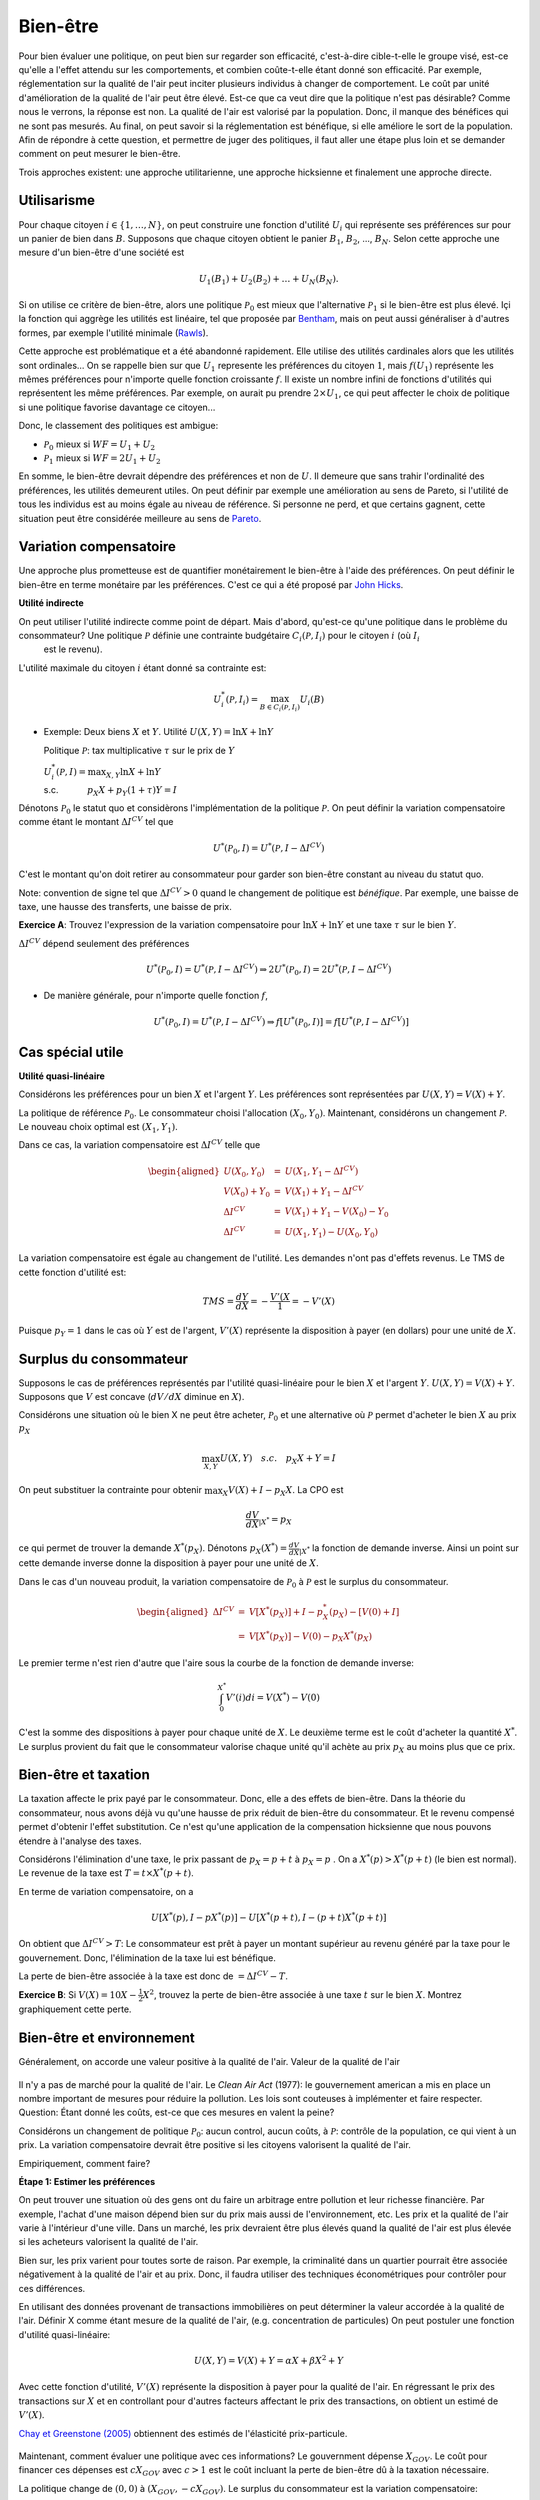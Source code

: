 Bien-être
---------

Pour bien évaluer une politique, on peut bien sur regarder son efficacité, c'est-à-dire cible-t-elle le groupe visé, est-ce qu'elle a l'effet attendu sur les comportements, et combien coûte-t-elle étant donné son efficacité. Par exemple, réglementation sur la qualité de l'air peut inciter plusieurs individus à changer de comportement. Le coût par unité d'amélioration de la qualité de l'air peut être élevé. Est-ce que ca veut dire que la politique n'est pas désirable? Comme nous le verrons, la réponse est non. La qualité de l'air est valorisé par la population. Donc, il manque des bénéfices qui ne sont pas mesurés. Au final, on peut savoir si la réglementation est bénéfique, si elle améliore le sort de la population. Afin de répondre à cette question, et permettre de juger des politiques, il faut aller une étape plus loin et se demander comment on peut mesurer le bien-être. 

Trois approches existent: une approche utilitarienne, une approche hicksienne et finalement une approche directe. 

Utilisarisme
++++++++++++
Pour chaque citoyen :math:`i\in \{1,\ldots,N\}`, on peut construire une fonction d'utilité :math:`U_i` qui représente ses préférences sur pour un panier de bien dans :math:`B`. Supposons que chaque citoyen obtient le panier :math:`B_1`, :math:`B_2`, ..., :math:`B_N`. Selon cette approche une mesure d'un bien-être d'une société est 

.. math::
   U_1(B_1) + U_2(B_2) + \ldots + U_N(B_N). 

Si on utilise ce critère de bien-être, alors une politique :math:`\mathcal P_0` est mieux que l'alternative :math:`\mathcal P_1` si le bien-être est plus élevé. Içi la fonction qui aggrège les utilités est linéaire, tel que proposée par `Bentham <https://fr.wikipedia.org/wiki/Jeremy_Bentham>`_, mais on peut aussi généraliser à d'autres formes, par exemple l'utilité minimale (`Rawls <https://fr.wikipedia.org/wiki/John_Rawls>`_). 

Cette approche est problématique et a été abandonné rapidement. Elle utilise des utilités cardinales alors que les utilités sont ordinales... On se rappelle bien sur que :math:`U_1` represente les préférences du citoyen :math:`1`, mais :math:`f(U_1)` représente les mêmes préférences pour n'importe quelle fonction croissante :math:`f`. Il existe un nombre infini de fonctions d'utilités qui représentent les même préférences. Par exemple, on aurait pu prendre :math:`2\times U_1`, ce qui peut affecter le choix de politique si une politique favorise davantage ce citoyen...

Donc, le classement des politiques est ambigue:

-  :math:`\mathcal P_0` mieux si :math:`WF = U_1 + U_2`

-  :math:`\mathcal P_1` mieux si :math:`WF = 2U_1 + U_2`

En somme, le bien-être devrait dépendre des préférences et non de :math:`U`. Il demeure que sans trahir l'ordinalité des préférences, les utilités demeurent utiles. On peut définir par exemple une amélioration au sens de Pareto, si l'utilité de tous les individus est au moins égale au niveau de référence. Si personne ne perd, et que certains gagnent, cette situation peut être considérée meilleure au sens de `Pareto <https://fr.wikipedia.org/wiki/Vilfredo_Pareto>`_. 

Variation compensatoire
+++++++++++++++++++++++

Une approche plus prometteuse est de quantifier monétairement le bien-être à l'aide des préférences. On peut définir le bien-être en terme monétaire par les préférences. C'est ce qui a été proposé par `John Hicks <https://fr.wikipedia.org/wiki/John_Hicks>`_. 

**Utilité indirecte**

On peut utiliser l'utilité indirecte comme point de départ. Mais d'abord, qu'est-ce qu'une politique dans le problème du consommateur? Une politique :math:`\mathcal P` définie une contrainte budgétaire :math:`C_i(\mathcal P,I_i)` pour le citoyen :math:`i` (où :math:`I_i`
   est le revenu).

L'utilité maximale du citoyen :math:`i` étant donné sa contrainte est:

   .. math:: U_i^*(\mathcal P,I_i) = \max_{B \in C_i(\mathcal P, I_i)} U_i(B)

-  Exemple: Deux biens :math:`X` et :math:`Y`. Utilité
   :math:`U(X,Y) = \ln X + \ln Y`

   Politique :math:`\mathcal P`: tax multiplicative :math:`\tau` sur le prix de :math:`Y`

   | :math:`U_i^*(\mathcal P,I) = \max_{X,Y} \ln X + \ln Y`
   | s.c. :math:`\quad \quad \quad
     p_X  X + p_Y(1 + \tau) Y = I`



Dénotons :math:`\mathcal P_0` le statut quo et considèrons l'implémentation de la politique :math:`\mathcal P`. On peut définir la variation compensatoire comme étant le montant :math:`\Delta I^{CV}` tel que

   .. math::

      U^*(\mathcal P_0,I) = U^*(\mathcal P,
      I - \Delta I^{CV})

C'est le montant qu'on doit retirer au consommateur pour garder son bien-être constant au niveau du statut quo.

Note: convention de signe tel que :math:`\Delta I^{CV}>0` quand le changement de politique est *bénéfique*. Par exemple, une baisse de taxe, une hausse des transferts, une baisse de prix. 

**Exercice A**: Trouvez l'expression de la variation compensatoire pour
:math:`\ln X + \ln Y` et une taxe :math:`\tau` sur le bien :math:`Y`.

:math:`\Delta I^{CV}` dépend seulement des préférences

   .. math::

      U^*(\mathcal P_0,I) = U^*(\mathcal P, I - \Delta I^{CV})
      \Rightarrow 2 U^*(\mathcal P_0,I) = 2  U^*(\mathcal P, I- \Delta I^{CV})

-  De manière générale, pour n'importe quelle fonction :math:`f`,

   .. math::

      U^*(\mathcal P_0,I) = U^*(\mathcal P, I - \Delta I^{CV})
      \Rightarrow f[U^*(\mathcal P_0,I)] = f[ U^*(\mathcal P, I - \Delta I^{CV})]

Cas spécial utile
+++++++++++++++++

**Utilité quasi-linéaire**

Considérons les préférences pour un bien :math:`X` et l'argent :math:`Y`. Les préférences sont représentées par :math:`U(X,Y) = V(X) + Y`.

La politique de référence :math:`\mathcal P_0`. Le consommateur choisi l'allocation :math:`(X_0, Y_0)`. Maintenant, considérons un changement :math:`\mathcal P`. Le nouveau choix optimal est :math:`(X_1, Y_1)`.

Dans ce cas, la variation compensatoire est :math:`\Delta I^{CV}` telle que

.. math::

   \begin{aligned}
   U(X_0,Y_0) &=& U(X_1, Y_1- \Delta I^{CV}) \\
   V(X_0) + Y_0 &=& V(X_1) + Y_1 - \Delta I^{CV} \\
   \Delta I^{CV} &=& V(X_1) + Y_1 - V(X_0) - Y_0 \\
   \Delta I^{CV} &=& U(X_1,Y_1) - U(X_0,Y_0)\end{aligned}

La variation compensatoire est égale au changement de l'utilité. Les demandes n'ont pas d'effets revenus. Le TMS de cette fonction d'utilité est: 

.. math::
   TMS = \frac{dY}{dX} = - \frac{V'(X}{1} = -V'(X)

Puisque :math:`p_Y=1` dans le cas où :math:`Y` est de l'argent, :math:`V'(X)` représente la disposition à payer (en dollars) pour une unité de :math:`X`.

Surplus du consommateur
+++++++++++++++++++++++

Supposons le cas de préférences représentés par l'utilité quasi-linéaire pour le bien :math:`X` et l'argent :math:`Y`. :math:`U(X,Y) = V(X) + Y`. Supposons que :math:`V` est concave (:math:`dV/dX` diminue en :math:`X`). 

Considérons une situation où le bien X ne peut être acheter, :math:`\mathcal P_0` et une alternative où :math:`\mathcal P` permet d'acheter le bien :math:`X` au prix :math:`p_X`

.. math::
   \max_{X,Y} U(X,Y) \quad s.c. \quad p_X X + Y = I

On peut substituer la contrainte pour obtenir :math:`\max_{X} V(X) + I - p_X X`. La CPO est 

.. math::
   \frac{dV}{dX}_{|X^*} =  p_X

ce qui permet de trouver la demande :math:`X^*(p_X)`. Dénotons :math:`p_X(X^*) = \frac{dV}{dX}_{|X^*}` la fonction de demande inverse. Ainsi un point sur cette demande inverse donne la disposition à payer pour une unité de :math:`X`.

Dans le cas d'un nouveau produit, la variation compensatoire de :math:`\mathcal P_0` à :math:`\mathcal P` est le surplus du consommateur.

.. math::

   \begin{aligned}
   \Delta I^{CV} &=& V[X^*(p_X)] + I - p_X^*(p_X) - [V(0) + I] \\
   &=& V[X^*(p_X)] - V(0) - p_X X^*(p_X)\end{aligned}

Le premier terme n'est rien d'autre que l'aire sous la courbe de la fonction de demande inverse:

.. math::
   \int_{0}^{X^*} V'(i)di = V(X^*) - V(0)

C'est la somme des dispositions à payer pour chaque unité de :math:`X`. Le deuxième terme est le coût d'acheter la quantité :math:`X^*`. Le surplus provient du fait que le consommateur valorise chaque unité qu'il achète au prix :math:`p_X` au moins plus que ce prix.  

Bien-être et taxation
+++++++++++++++++++++

La taxation affecte le prix payé par le consommateur. Donc, elle a des effets de bien-être. Dans la théorie du consommateur, nous avons déjà vu qu'une hausse de prix réduit de bien-être du consommateur. Et le revenu compensé permet d'obtenir l'effet substitution. Ce n'est qu'une application de la compensation hicksienne que nous pouvons étendre à l'analyse des taxes. 

Considérons l'élimination d'une taxe, le prix passant de :math:`p_X = p+t` à :math:`p_X = p` . On a :math:`X^*(p) > X^*(p+t)` (le bien est normal). Le revenue de la taxe est :math:`T= t\times X^*(p+t)`. 

En terme de variation compensatoire, on a 

   .. math::
      U[X^*(p), I - pX^*(p)] - U[X^*(p+t), I - (p+t) X^*(p+t)]

On obtient que :math:`\Delta I^{CV} > T`: Le consommateur est prêt à payer un montant supérieur au revenu généré par la taxe pour le gouvernement. Donc, l'élimination de la taxe lui est bénéfique. 

La perte de bien-être associée à la taxe est donc de :math:`= \Delta I^{CV} - T`. 

**Exercice B**: Si :math:`V(X) = 10 X - \frac{1}{2}X^2`, trouvez la perte de bien-être associée à une taxe :math:`t` sur le bien :math:`X`. Montrez graphiquement cette perte. 

Bien-être et environnement
++++++++++++++++++++++++++

Généralement, on accorde une valeur positive à la qualité de l'air. Valeur de la qualité de l'air 

.. figure:: /images/china_pollution.jpg

Il n'y a pas de marché pour la qualité de l'air. Le *Clean Air Act* (1977): le gouvernement american a mis en place un nombre important de mesures pour réduire la pollution. Les lois sont couteuses à implémenter et faire respecter. Question: Étant donné les coûts, est-ce que ces mesures en valent la peine?

Considérons un changement de politique :math:`\mathcal P_0`: aucun control, aucun coûts, à :math:`\mathcal P`: contrôle de la population, ce qui vient à un prix. La variation compensatoire devrait être positive si les citoyens valorisent la qualité de l'air.

Empiriquement, comment faire?

**Étape 1: Estimer les préférences**

On peut trouver une situation où des gens ont du faire un arbitrage entre pollution et leur richesse financière. Par exemple, l'achat d'une maison dépend bien sur du prix mais aussi de l'environnement, etc. Les prix et la qualité de l'air varie à l'intérieur d'une ville. Dans un marché, les prix devraient être plus élevés quand la qualité de l'air est plus élevée si les acheteurs valorisent la qualité de l'air. 

Bien sur, les prix varient pour toutes sorte de raison. Par exemple, la criminalité dans un quartier pourrait être associée négativement à la qualité de l'air et au prix. Donc, il faudra utiliser des techniques économétriques pour contrôler pour ces différences. 

En utilisant des données provenant de transactions immobilières on peut déterminer la valeur accordée à la qualité de l'air.  Définir X comme étant mesure de la qualité de l'air,  (e.g. concentration de particules) On peut postuler une fonction d'utilité quasi-linéaire:

.. math:: 
   U(X, Y) = V(X) + Y = \alpha X + \beta X^2 +Y

Avec cette fonction d'utilité, :math:`V'(X)` représente la disposition à payer pour la qualité de l'air. En régressant le prix des transactions sur :math:`X` et en controllant pour d'autres facteurs affectant le prix des transactions, on obtient un estimé de :math:`V'(X)`. 

`Chay et Greenstone (2005) <https://www.jstor.org/stable/10.1086/427462>`_ obtiennent des estimés de l'élasticité prix-particule. 

.. figure:: /images/chay.png
   :scale: 50

Maintenant, comment évaluer une politique avec ces informations? Le gouvernment dépense :math:`X_{GOV}`. Le coût pour financer ces dépenses est :math:`c X_{GOV}` avec :math:`c>1` est le coût incluant la perte de bien-être dû à la taxation nécessaire.

La politique change de  :math:`(0,0)` à :math:`(X_{GOV}, - c X_{GOV})`. Le surplus du consommateur est la variation compensatoire:

.. math:: 
   \Delta I^{CV} =  V(X_{GOV}) - V(0) - c X_{GOV} .

Une fois l'analyse faite, on peut aussi se demander quelle serait la qualité de l'air optimale afin de voir s'il est encore possible de resserer les restrictions. 

La pollution optimale est le niveau de pollution qui maximise: 

.. math:: 
   U(X) = V(X) + I - c X 

La CPO est

   .. math:: \frac{dV}{d X}_{|X^*} = c

Il est donc possible de quantifier ceci une fois tous les paramètres connues. 

**Exercice C**: Pollution par le bruit. L'élasticité prix des maisons à la pollution par le bruit est -0.2. Le gouvernement considère réduire le niveau de pollution de 10% près d'une autoroute. Les ingénieurs nous disent que la technologie nécessaire coûtera 1000$ pour chaque propriété. La politique est financée par une taxe qui mène à une perte de bien être de 43 cents pour chaque dollar à financer. Est-ce que cette politique augmente le bien-être?

Approche directe
++++++++++++++++

Pourquoi ne pas simplement demander aux gens s'ils sont heureux? Ceci évite d'avoir à spécifier les préférences.  C'est une approche qui gagne une certaine crédibilité avec `le budget 2019 en Nouvelle-Zélande <https://www.weforum.org/agenda/2019/05/new-zealand-is-publishing-its-first-well-being-budget/>`_. C'est `Richard Easterlin <https://fr.wikipedia.org/wiki/Richard_Easterlin>`__ qui a beaucoup popularisé l'utilisation de mesures directes du bien-être. Le Paradox de Easterlin a longtemps suscité de l'intérêt:

.. figure:: /images/easterlin.png
   :scale: 50

Donc, on ne serait pas plus heureux avec davantage de croissance économique. Mais plus tard, on a montré que ce Paradoxe ne tenait plus: 

.. figure:: /images/wolfers.png
   :scale: 50

   `Stevenson and Wolfers (2013), AER: Papers and
   Proceedings <http://users.nber.org/~jwolfers/papers/Satiation(AER).pdf>`__

Il n'en demeure pas moins, que ces mesures peuvent être utile. Pourquoi ne pas utiliser les mesures directes du bien-être pour évaluer les politiques?

-  Avantages: méthode directe sans avoir besoin d'un modèle qui prend en compte toutes les dimensions du bien-être.

-  Inconvénients: On peut mesurer le bien-être de différentes façons et les gens ont des manières différentes de répondre. Plusieurs biais psychologiques en jeu. 

Très peu d'études utilisent les mesures d'évaluation de politiques. Mais il y a beaucoup d'intérêt, pour de bonnes raisons. 
